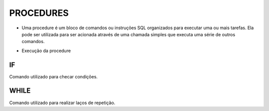 PROCEDURES
==========

- Uma procedure é um bloco de comandos ou instruções SQL organizados para executar uma ou mais tarefas. Ela pode ser utilizada para ser acionada através de uma chamada simples que executa uma série de outros comandos.

.. code-block:: sql
  :linenos:

  CREATE PROCEDURE uspRetornaSaldo   
  @Nome nvarchar(50)
  AS   
  SELECT Clientes.ClienteNome, Contas.ContaSaldo
  FROM Clientes
  INNER JOIN Contas ON Clientes.ClienteCodigo=Contas.ClienteCodigo
  WHERE Clientes.ClienteNome = @Nome;
  
- Execução da procedure

.. code-block:: sql
  :linenos:

  exec uspRetornaSaldo 'Ana';

IF
--

Comando utilizado para checar condições.

.. code-block:: sql
  :linenos:

  CREATE PROCEDURE uspRetornaSaldo2   
  @Nome nvarchar(50)
  AS
  BEGIN

	  IF @Nome = 'Ana'
		  BEGIN
		  SELECT Clientes.ClienteNome, Contas.ContaSaldo
		  FROM Clientes
		  INNER JOIN Contas ON Clientes.ClienteCodigo=Contas.ClienteCodigo
		  WHERE Clientes.ClienteNome = @Nome;
		  END
	  ELSE
		  BEGIN
		  SELECT @Nome 
		  END
  
  END


WHILE
-----

Comando utilizado para realizar laços de repetição.  

.. code-block:: sql
  :linenos:

  DECLARE @contador INT
  SET @contador = 1
  WHILE @contador <= 5
  BEGIN
    SELECT @contador
    SET @contador = @contador + 1
  END